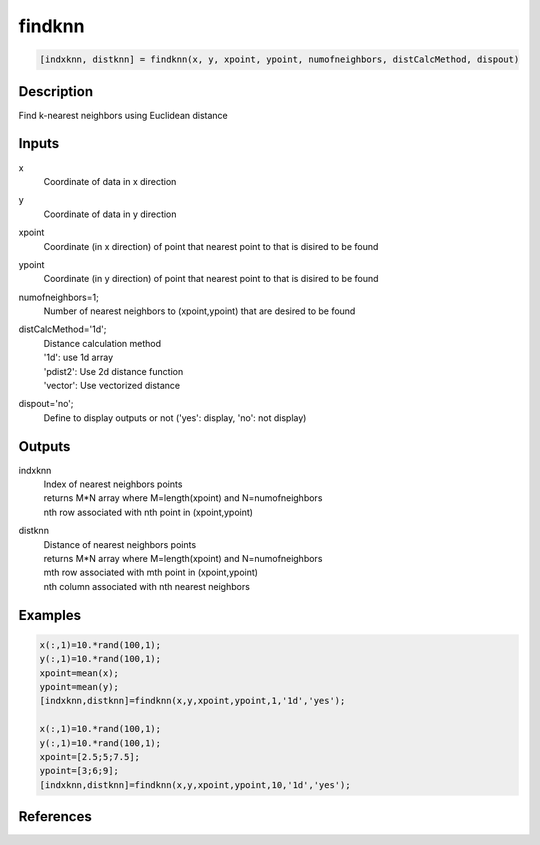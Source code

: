 .. ++++++++++++++++++++++++++++++++YA LATIF++++++++++++++++++++++++++++++++++
.. +                                                                        +
.. + ScientiMate                                                            +
.. + Earth-Science Data Analysis Library                                    +
.. +                                                                        +
.. + Developed by: Arash Karimpour                                          +
.. + Contact     : www.arashkarimpour.com                                   +
.. + Developed/Updated (yyyy-mm-dd): 2017-07-01                             +
.. +                                                                        +
.. ++++++++++++++++++++++++++++++++++++++++++++++++++++++++++++++++++++++++++

findknn
=======

.. code:: MATLAB

    [indxknn, distknn] = findknn(x, y, xpoint, ypoint, numofneighbors, distCalcMethod, dispout)

Description
-----------

Find k-nearest neighbors using Euclidean distance

Inputs
------

x
    Coordinate of data in x direction
y
    Coordinate of data in y direction
xpoint
    Coordinate (in x direction) of point that nearest point to that is disired to be found 
ypoint
    Coordinate (in y direction) of point that nearest point to that is disired to be found 
numofneighbors=1;
    Number of nearest neighbors to (xpoint,ypoint) that are desired to be found
distCalcMethod='1d';
    | Distance calculation method 
    | '1d': use 1d array
    | 'pdist2': Use 2d distance function
    | 'vector': Use vectorized distance 
dispout='no';
    Define to display outputs or not ('yes': display, 'no': not display)

Outputs
-------

indxknn
    | Index of nearest neighbors points
    | returns M*N array where M=length(xpoint) and N=numofneighbors
    | nth row associated with nth point in (xpoint,ypoint)
distknn
    | Distance of nearest neighbors points
    | returns M*N array where M=length(xpoint) and N=numofneighbors
    | mth row associated with mth point in (xpoint,ypoint)
    | nth column associated with nth nearest neighbors

Examples
--------

.. code:: MATLAB

    x(:,1)=10.*rand(100,1);
    y(:,1)=10.*rand(100,1);
    xpoint=mean(x);
    ypoint=mean(y);
    [indxknn,distknn]=findknn(x,y,xpoint,ypoint,1,'1d','yes');

    x(:,1)=10.*rand(100,1);
    y(:,1)=10.*rand(100,1);
    xpoint=[2.5;5;7.5];
    ypoint=[3;6;9];
    [indxknn,distknn]=findknn(x,y,xpoint,ypoint,10,'1d','yes');

References
----------


.. License & Disclaimer
.. --------------------
..
.. Copyright (c) 2020 Arash Karimpour
..
.. http://www.arashkarimpour.com
..
.. THE SOFTWARE IS PROVIDED "AS IS", WITHOUT WARRANTY OF ANY KIND, EXPRESS OR
.. IMPLIED, INCLUDING BUT NOT LIMITED TO THE WARRANTIES OF MERCHANTABILITY,
.. FITNESS FOR A PARTICULAR PURPOSE AND NONINFRINGEMENT. IN NO EVENT SHALL THE
.. AUTHORS OR COPYRIGHT HOLDERS BE LIABLE FOR ANY CLAIM, DAMAGES OR OTHER
.. LIABILITY, WHETHER IN AN ACTION OF CONTRACT, TORT OR OTHERWISE, ARISING FROM,
.. OUT OF OR IN CONNECTION WITH THE SOFTWARE OR THE USE OR OTHER DEALINGS IN THE
.. SOFTWARE.
